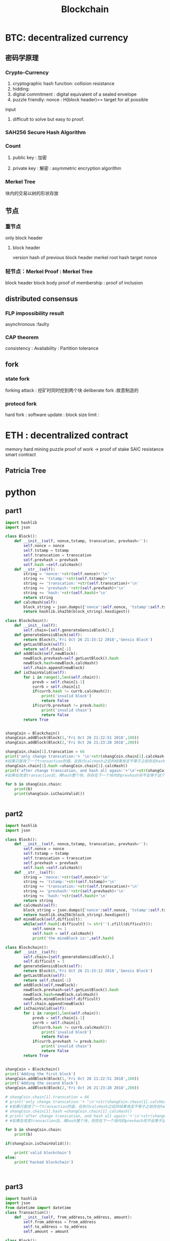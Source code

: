 #+TITLE: Blockchain
#+OPTIONS: num:t
#+STARTUP: content
#+EXPORT_FILE_NAME: /home/si/Dropbox/LiteraturPrograme/html/Blockchain.html
#+PROPERTY: header-args :eval no-export
#+HTML_HEAD: <link rel="stylesheet" type="text/css" href="https://gongzhitaao.org/orgcss/org.css"/>


* BTC: decentralized currency
** 密码学原理
*** Crypto-Currency
1. cryptographic hash function: collision resistance
2. hidding:
3. digital commitment : digital equivalent of a sealed envelope
4. puzzle friendly: nonce : H(block header)<= target for all possible
input
5. difficult to solve but easy to proof.
*** SAH256 Secure Hash Algorithm

*** Count
**** public key : 加密

**** private key : 解密 : asymmetric encryption algorithm

*** Merkel Tree
块内的交易以树的形状存放

** 节点
*** 重节点
only block header
**** block header
version
hash of previous block header
merkel root hash
target
nonce

*** 轻节点：Merkel Proof : Merkel Tree
block header 
block body
proof of membership : proof of inclusion
** distributed consensus
*** FLP impossibility result
asynchronous :faulty
*** CAP theorem
consistency : Avaliability : Partition tolerance
** fork
*** state fork
forking attack : 挖矿时同时挖到两个块
deliberate fork  :故意制造的
*** protocd fork
 hard fork : software update : block size limit :


* ETH : decentralized contract
memory hard
mining puzzle
proof of work -> proof of stake
SAIC resistance
smart contract
** Patricia Tree

* python
** part1
#+BEGIN_SRC python
  import hashlib
  import json

  class Block():
      def __init__(self, nonce,tstamp, transcation, prevhash=''):
          self.nonce = nonce
          self.tstamp = tstamp
          self.transcation = transcation
          self.prevhash = prevhash
          self.hash =self.calcHash()
      def __str__(self):
          string = 'nonce:'+str(self.nonce)+'\n'
          string += 'tstamp:'+str(self.tstamp)+'\n'
          string += 'transcation:'+str(self.transcation)+'\n'
          string += 'prevhash:'+str(self.prevhash)+'\n'
          string += 'hash:'+str(self.hash)+'\n'
          return string
      def calcHash(self):
          block_string = json.dumps({'nonce':self.nonce, 'tstamp':self.tstamp, 'transcation':self.transcation, 'prevhash':self.prevhash}, sort_keys=True).encode()
          return hashlib.sha256(block_string).hexdigest()

  class Blockchain():
      def __init__(self):
          self.chain=[self.generateGensisBlock(),]
      def generateGensisBlock(self):
          return Block(0,'Fri Oct 26 21:15:12 2018','Gensis Block')
      def getLastBlock(self):
          return self.chain[-1]
      def addBlock(self,newBlock):
          newBlock.prevhash=self.getLastBlock().hash
          newBlock.hash=newBlock.calcHash()
          self.chain.append(newBlock)
      def isChainValid(self):
          for i in range(1,len(self.chain)):
              prevb = self.chain[i-1]
              currb = self.chain[i]
              if(currb.hash != currb.calcHash()):
                  print('invalid block')
                  return False
              if(currb.prevhash != prevb.hash):
                  print('invalid chain')
                  return False
          return True


  shangCoin = Blockchain()
  shangCoin.addBlock(Block(1,'Fri Oct 26 21:22:51 2018',100))
  shangCoin.addBlock(Block(2,'Fri Oct 26 21:23:28 2018',200))

  shangCoin.chain[1].transcation = 66
  print('only change transcation:'+ '\n'+str(shangCoin.chain[1].calcHash()) +'\n'+ str(shangCoin.chain[1].hash))
  #如果只是改了一个transaction的值，在执行calcHash之后的结果肯定不等于之前存在hash属性里的结果一致，会报错
  shangCoin.chain[1].hash =shangCoin.chain[1].calcHash()
  print('after change transcation, and hash all again:'+'\n'+str(shangCoin.chain[2].prevhash)+'\n'+str(shangCoin.chain[1].hash))
  #如果在改变transaction后，再hash整个块，则存在下一个块内的prevhash将不会等于这个块内hash变化后的值

  for b in shangCoin.chain:
      print(b)
      print(shangCoin.isChainValid())


#+END_SRC
** part2
#+BEGIN_SRC python
  import hashlib
  import json

  class Block():
      def __init__(self, nonce,tstamp, transcation, prevhash=''):
          self.nonce = nonce
          self.tstamp = tstamp
          self.transcation = transcation
          self.prevhash = prevhash
          self.hash =self.calcHash()
      def __str__(self):
          string = 'nonce:'+str(self.nonce)+'\n'
          string += 'tstamp:'+str(self.tstamp)+'\n'
          string += 'transcation:'+str(self.transcation)+'\n'
          string += 'prevhash:'+str(self.prevhash)+'\n'
          string += 'hash:'+str(self.hash)+'\n'
          return string
      def calcHash(self):
          block_string = json.dumps({'nonce':self.nonce, 'tstamp':self.tstamp, 'transcation':self.transcation, 'prevhash':self.prevhash}, sort_keys=True).encode()
          return hashlib.sha256(block_string).hexdigest()
      def mineBlock(self,difficult):
          while(self.hash[:difficult] != str('').zfill(difficult)):
              self.nonce += 1
              self.hash = self.calcHash()
              print('the mineBlock is:',self.hash)

  class Blockchain():
      def __init__(self):
          self.chain=[self.generateGensisBlock(),]
          self.difficult = 3
      def generateGensisBlock(self):
          return Block(0,'Fri Oct 26 21:15:12 2018','Gensis Block')
      def getLastBlock(self):
          return self.chain[-1]
      def addBlock(self,newBlock):
          newBlock.prevhash=self.getLastBlock().hash
          newBlock.hash=newBlock.calcHash()
          newBlock.mineBlock(self.difficult)
          self.chain.append(newBlock)
      def isChainValid(self):
          for i in range(1,len(self.chain)):
              prevb = self.chain[i-1]
              currb = self.chain[i]
              if(currb.hash != currb.calcHash()):
                  print('invalid block')
                  return False
              if(currb.prevhash != prevb.hash):
                  print('invalid chain')
                  return False
          return True


  shangCoin = Blockchain()
  print('Adding the first block')
  shangCoin.addBlock(Block(1,'Fri Oct 26 21:22:51 2018',100))
  print('Adding the second block')
  shangCoin.addBlock(Block(2,'Fri Oct 26 21:23:28 2018',200))

  # shangCoin.chain[1].transcation = 66
  # print('only change transcation:'+ '\n'+str(shangCoin.chain[1].calcHash()) +'\n'+ str(shangCoin.chain[1].hash))
  # #如果只是改了一个transaction的值，在执行calcHash之后的结果肯定不等于之前存在hash属性里的结果一致，会报错
  # shangCoin.chain[1].hash =shangCoin.chain[1].calcHash()
  # print('after change transcation, and hash all again:'+'\n'+str(shangCoin.chain[2].prevhash)+'\n'+str(shangCoin.chain[1].hash))
  # #如果在改变transaction后，再hash整个块，则存在下一个块内的prevhash将不会等于这个块内hash变化后的值

  for b in shangCoin.chain:
      print(b)

  if(shangCoin.isChainValid()):

      print('valid blockchain')
  else:
      print('hacked blockchain')



#+END_SRC
** part3
#+BEGIN_SRC python
  import hashlib
  import json
  from datetime import datetime 
  class Transaction():
      def __init__(self, from_address,to_address, amount):
          self.from_address = from_address
          self.to_address = to_address
          self.amount = amount

  class Block():
      def __init__(self,tstamp, transcationList, prevhash=''):
          self.nonce = 0
          self.tstamp = tstamp
          self.transcationList = transcationList
          self.prevhash = prevhash
          self.hash =self.calcHash()
      def __str__(self):
          string = 'nonce:'+str(self.nonce)+'\n'
          string += 'tstamp:'+str(self.tstamp)+'\n'
          string += 'transcation:'+str(self.transcation)+'\n'
          string += 'prevhash:'+str(self.prevhash)+'\n'
          string += 'hash:'+str(self.hash)+'\n'
          return string
      def calcHash(self):
          block_string = json.dumps({'nonce':self.nonce, 'tstamp':str(self.tstamp), 'transcation':self.transcationList[0].amount, 'prevhash':self.prevhash}, sort_keys=True).encode()
          return hashlib.sha256(block_string).hexdigest()
      def mineBlock(self,difficult):
          while(self.hash[:difficult] != str('').zfill(difficult)):
              self.nonce += 1
              self.hash = self.calcHash()
              print('the mineBlock is:',self.hash)

  class Blockchain():
      def __init__(self):
          self.chain=[self.generateGensisBlock(),]
          self.difficult = 3
          self.pendingTransactions = []
          self.mining_reward = 100

      def generateGensisBlock(self):
          return Block('Fri Oct 26 21:15:12 2018', [Transaction(None,None,0),])

      def getLastBlock(self):
          return self.chain[-1]

      # def addBlock(self,newBlock):
      #     newBlock.prevhash=self.getLastBlock().hash
      #     newBlock.hash=newBlock.calcHash()
      #     newBlock.mineBlock(self.difficult)
      #     self.chain.append(newBlock)
      def minePendingTranaction(self,mining_reward_address):
          block = Block(datetime.now(), self.pendingTransactions)
          block.mineBlock(self.difficult)
          print('Block is mined to get reward:',self.mining_reward)
          self.chain.append(block)
          self.pendingTransactions = [Transaction(None,mining_reward_address, self.mining_reward)]

      def createTransaction(self,T):
          self.pendingTransactions.append(T)

      def getBalence(self,address):
          balance = 0
          for b in self.chain:
              for t in b.transcationList:
                  if t.to_address==address:
                      balance += t.amount
                  if t.from_address==address:
                      balance -= t.amount
          return balance

      def isChainValid(self):
          for i in range(1,len(self.chain)):
              prevb = self.chain[i-1]
              currb = self.chain[i]
              if(currb.hash != currb.calcHash()):
                  print('invalid block')
                  return False
              if(currb.prevhash != prevb.hash):
                  print('invalid chain')
                  return False
          return True


  shangCoin = Blockchain()
  shangCoin.createTransaction(Transaction('address1', 'address2',100))
  shangCoin.createTransaction(Transaction('address2', 'address1',50))
  print('starting mining:')
  shangCoin.minePendingTranaction('shangaddress')
  print('shangCoin miner balance is:', shangCoin.getBalence('shangaddress'))

  shangCoin.createTransaction(Transaction('address1', 'address2',200))
  shangCoin.createTransaction(Transaction('address2', 'address1',150))
  print('starting mining again:')
  shangCoin.minePendingTranaction('shangaddress')
  print('shangCoin miner balance is:', shangCoin.getBalence('shangaddress'))


#+END_SRC
** part4 (has error)
#+BEGIN_SRC python
  import hashlib
  import json
  from datetime import datetime 
  from flask import Flask
  from flask import jsonify
  from time import time

  class Block():
      def __init__(self, nonce, tstamp, transationList, prevhash='', hash =''):
          self.nonce = nonce
          self.tstamp = tstamp
          self.transationList = transationList
          self.prevhash = prevhash
          if hash == '':
              self.hash = self.calcHash
          else:
              self.hash =hash

      def toDict(self):
          return {'nonce':self.nonce, 'tstamp':str(self.tstamp), 'transation':self.transationList, 'prevhash':self.prevhash, 'hash':self.hash}

      def calcHash(self):
          block_string = json.dumps({'nonce':self.nonce, 'tstamp':str(self.tstamp), 'transation':self.transationList, 'prevhash':self.prevhash}, sort_keys=True).encode()
          return hashlib.sha256(block_string).hexdigest()
      def mineBlock(self, difficult):
          while(self.hash[:difficult] != str('').zfill(difficult)):
              self.nonce += 1
              self.hash = self.calcHash()
              print('the mineBlock is:',self.hash)

  class Blockchain():
      def __init__(self):
          self.chain=[]
          self.difficult=3
          self.pendingTransations = []
          self.mining_reward = 100
          self.generateGensisBlock()
      def generateGensisBlock(self):
          dect = {'nonce':0, 'tstamp':'Sun Oct 28 12:54:03 2018', 'transationList':[{'from_address':None, 'to_address':None, 'amount':0},],'hash':''}
          b = Block(**dect)
          self.chain.append(b.toDict())

      def getLastBlock(self):
          return Block(**self.chain[-1])

      def minePendingTransation(self, mining_reward_address):
          self.pendingTransations = [{'from_address':None,'to_address':mining_reward_address,'amount':self.mining_reward},]
          block = Block(0, str(datetime.now()),self.pendingTransations)
          block.prevhash = self.getLastBlock().hash
          block.mineBlock(self.difficult)
          print('Block is mined to get reward:',self.mining_reward)
          self.chain.append(block.toDict())

      def createTransation(self, from_address, to_address,amount):
          self.pendingTransations.append({'from_adress':from_address,'to_address':to_address, 'amount':amount})

      def getBalence(self,address):
          balance = 0
          for index in range(len(self.chain)):
              dictList=self.chain[index]['transationList']
              for dic in dictList:
                  if dic['to_address']==address:
                      balance += dic['amount']
                  if dic['from_address']==address:
                      balance -= dic['amount']
          return balance

      def isChainValid(self):
          for i in range(1,len(self.chain)):
              prevb =Block(**self.chain[i-1])
              currb =Block(**self.chain[i])
              if(currb.hash != currb.calcHash()):
                  print('invalid block')
                  return False
              if(currb.prevhash != prevb.hash):
                  print('invalid chain')
                  return False
          return True


  shangCoin = Blockchain()
  shangCoin.createTransation('address1', 'address2',100)
  shangCoin.createTransation('address2', 'address1',50)
  print('starting mining:')
  shangCoin.minePendingTransation("shangaddress")
  print('shangCoin miner balance is:', shangCoin.getBalence("shangaddress"))
  print(shangCoin.isChainValid())

#+END_SRC
